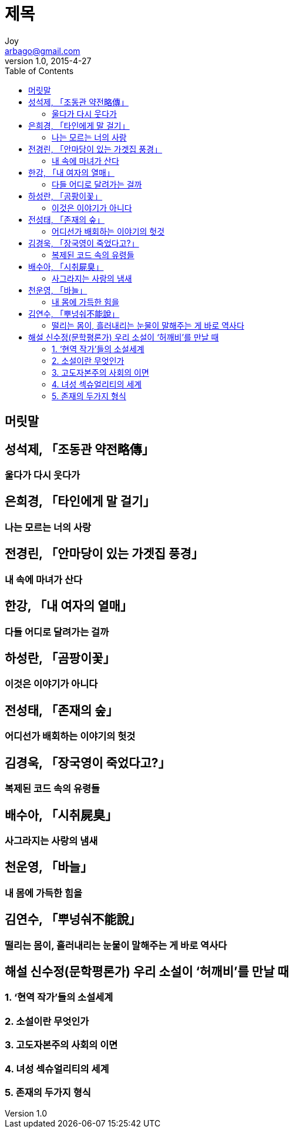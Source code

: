 [[_0_]]
= 제목
Joy <arbago@gmail.com>
v1.0, 2015-4-27
:icons: font
:sectanchors:
:imagesdir: images
:homepage: http://arbago.com
:toc: macro

toc::[]

[preface]
== 머릿말

[[_1_0_0_]]
== 성석제, 「조동관 약전略傳」

[[_1_1_1_]]
=== 울다가 다시 웃다가

[[_2_0_2_]]
== 은희경, 「타인에게 말 걸기」

[[_2_1_3_]]
=== 나는 모르는 너의 사랑

[[_3_0_4_]]
== 전경린, 「안마당이 있는 가겟집 풍경」

[[_3_1_5_]]
=== 내 속에 마녀가 산다

[[_4_0_6_]]
== 한강, 「내 여자의 열매」

[[_4_1_7_]]
=== 다들 어디로 달려가는 걸까

[[_5_0_8_]]
== 하성란, 「곰팡이꽃」

[[_5_1_9_]]
=== 이것은 이야기가 아니다

[[_6_0_10_]]
== 전성태, 「존재의 숲」

[[_6_1_11_]]
=== 어디선가 배회하는 이야기의 헛것

[[_7_0_12_]]
== 김경욱, 「장국영이 죽었다고?」

[[_7_1_13_]]
=== 복제된 코드 속의 유령들

[[_8_0_14_]]
== 배수아, 「시취屍臭」

[[_8_1_15_]]
=== 사그라지는 사랑의 냄새

[[_9_0_16_]]
== 천운영, 「바늘」

[[_9_1_17_]]
=== 내 몸에 가득한 힘을

[[_10_0_18_]]
== 김연수, 「뿌넝숴不能說」

[[_10_1_19_]]
=== 떨리는 몸이, 흘러내리는 눈물이 말해주는 게 바로 역사다

[[_11_0_20_]]
== 해설 신수정(문학평론가) 우리 소설이 ‘허깨비’를 만날 때

[[_11_1_21_]]
=== 1. ‘현역 작가'들의 소설세계

[[_11_2_22_]]
=== 2. 소설이란 무엇인가

[[_11_3_23_]]
=== 3. 고도자본주의 사회의 이면

[[_11_4_24_]]
=== 4. 녀성 섹슈얼리티의 세계

[[_11_5_25_]]
=== 5. 존재의 두가지 형식
